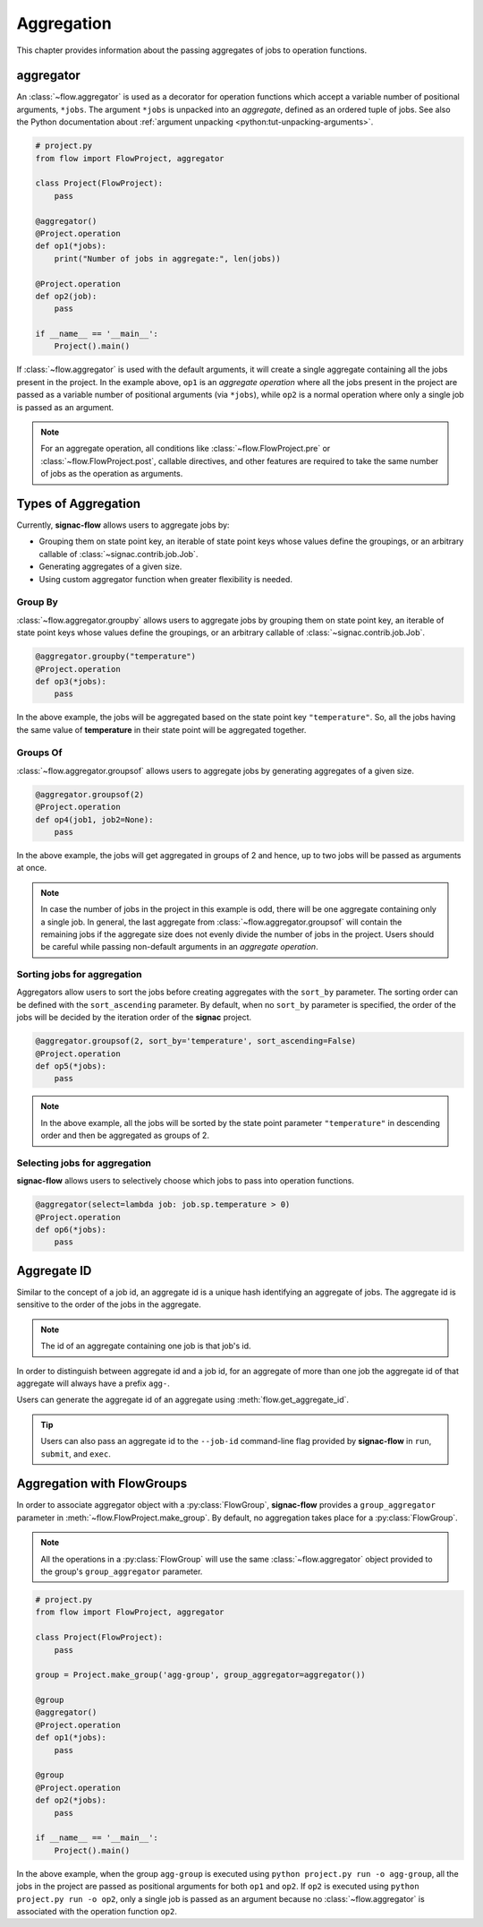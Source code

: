 .. _aggregation:

===========
Aggregation
===========

This chapter provides information about the passing aggregates of jobs to operation functions.


.. _aggregator_definition:

aggregator
==========

An :class:`~flow.aggregator` is used as a decorator for operation functions which accept a variable number of positional arguments, ``*jobs``.
The argument ``*jobs`` is unpacked into an *aggregate*, defined as an ordered tuple of jobs.
See also the Python documentation about :ref:`argument unpacking <python:tut-unpacking-arguments>`.

.. code-block:: python

    # project.py
    from flow import FlowProject, aggregator

    class Project(FlowProject):
        pass

    @aggregator()
    @Project.operation
    def op1(*jobs):
        print("Number of jobs in aggregate:", len(jobs))

    @Project.operation
    def op2(job):
        pass

    if __name__ == '__main__':
        Project().main()

If :class:`~flow.aggregator` is used with the default arguments, it will create a single aggregate containing all the jobs present in the project.
In the example above, ``op1`` is an *aggregate operation* where all the jobs present in the project are passed as a variable number of positional arguments (via ``*jobs``), while ``op2`` is a normal operation where only a single job is passed as an argument.

.. note::

    For an aggregate operation, all conditions like :class:`~flow.FlowProject.pre` or :class:`~flow.FlowProject.post`, callable directives, and other features are required to take the same number of jobs as the operation as arguments.

.. _types_of_aggregation:

Types of Aggregation
====================

Currently, **signac-flow** allows users to aggregate jobs by:

- Grouping them on state point key, an iterable of state point keys whose values define the groupings, or an arbitrary callable of :class:`~signac.contrib.job.Job`.
- Generating aggregates of a given size.
- Using custom aggregator function when greater flexibility is needed.

Group By
--------

:class:`~flow.aggregator.groupby` allows users to aggregate jobs by grouping them on state point key, an iterable of state point keys whose values define the groupings, or an arbitrary callable of :class:`~signac.contrib.job.Job`.

.. code-block:: python

    @aggregator.groupby("temperature")
    @Project.operation
    def op3(*jobs):
        pass

In the above example, the jobs will be aggregated based on the state point key ``"temperature"``.
So, all the jobs having the same value of **temperature** in their state point will be aggregated together.

Groups Of
---------

:class:`~flow.aggregator.groupsof` allows users to aggregate jobs by generating aggregates of a given size.

.. code-block:: python

    @aggregator.groupsof(2)
    @Project.operation
    def op4(job1, job2=None):
        pass

In the above example, the jobs will get aggregated in groups of 2 and hence, up to two jobs will be passed as arguments at once.

.. note::

    In case the number of jobs in the project in this example is odd, there will be one aggregate containing only a single job.
    In general, the last aggregate from :class:`~flow.aggregator.groupsof` will contain the remaining jobs if the aggregate size does not evenly divide the number of jobs in the project.
    Users should be careful while passing non-default arguments in an *aggregate operation*.

Sorting jobs for aggregation
----------------------------

Aggregators allow users to sort the jobs before creating aggregates with the ``sort_by`` parameter.
The sorting order can be defined with the ``sort_ascending`` parameter.
By default, when no ``sort_by`` parameter is specified, the order of the jobs will be decided by the iteration order of the **signac** project.

.. code-block:: python

    @aggregator.groupsof(2, sort_by='temperature', sort_ascending=False)
    @Project.operation
    def op5(*jobs):
        pass

.. note::

    In the above example, all the jobs will be sorted by the state point parameter ``"temperature"`` in descending order and then be aggregated as groups of 2.

Selecting jobs for aggregation
------------------------------

**signac-flow** allows users to selectively choose which jobs to pass into operation functions.

.. code-block:: python

    @aggregator(select=lambda job: job.sp.temperature > 0)
    @Project.operation
    def op6(*jobs):
        pass


.. _aggregate_id:

Aggregate ID
============

Similar to the concept of a job id, an aggregate id is a unique hash identifying an aggregate of jobs.
The aggregate id is sensitive to the order of the jobs in the aggregate.


.. note::

    The id of an aggregate containing one job is that job's id.

In order to distinguish between aggregate id and a job id, for an aggregate of more than one job the aggregate id of that aggregate will always have a prefix ``agg-``.

Users can generate the aggregate id of an aggregate using :meth:`flow.get_aggregate_id`.

.. tip::

    Users can also pass an aggregate id to the ``--job-id`` command-line flag provided by **signac-flow** in ``run``, ``submit``, and ``exec``.


.. _aggregation_with_flow_groups:

Aggregation with FlowGroups
===========================

In order to associate aggregator object with a :py:class:`FlowGroup`, **signac-flow** provides a ``group_aggregator`` parameter in :meth:`~flow.FlowProject.make_group`.
By default, no aggregation takes place for a :py:class:`FlowGroup`.

.. note::

    All the operations in a :py:class:`FlowGroup` will use the same :class:`~flow.aggregator` object provided to the group's ``group_aggregator`` parameter.

.. code-block:: python

    # project.py
    from flow import FlowProject, aggregator

    class Project(FlowProject):
        pass

    group = Project.make_group('agg-group', group_aggregator=aggregator())

    @group
    @aggregator()
    @Project.operation
    def op1(*jobs):
        pass

    @group
    @Project.operation
    def op2(*jobs):
        pass

    if __name__ == '__main__':
        Project().main()

In the above example, when the group ``agg-group`` is executed using ``python project.py run -o agg-group``, all the jobs in the project are passed as positional arguments for both ``op1`` and ``op2``.
If ``op2`` is executed using ``python project.py run -o op2``, only a single job is passed as an argument because no :class:`~flow.aggregator` is associated with the operation function ``op2``.
